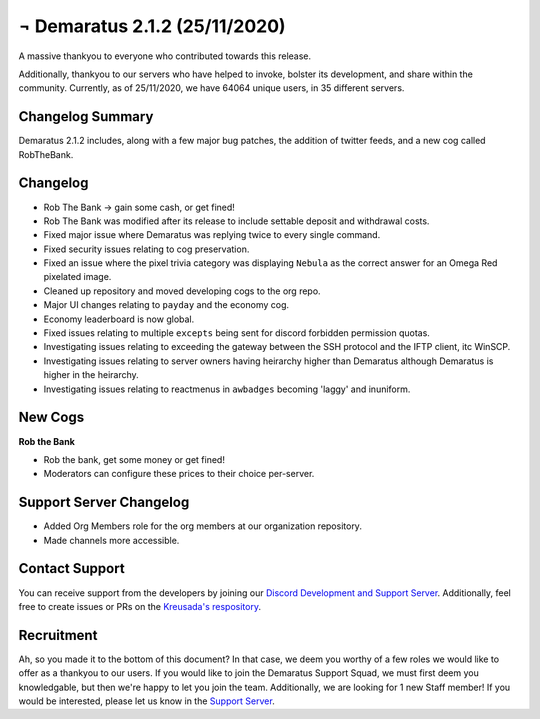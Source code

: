 .. _v2.1.2:

¬ Demaratus 2.1.2 (25/11/2020)
==========================

A massive thankyou to everyone who contributed towards this release.

Additionally, thankyou to our servers who have helped to invoke, bolster its development, and share within the community. Currently, as of 25/11/2020, we have 64064 unique users, in 35 different servers.


Changelog Summary
-----------------

Demaratus 2.1.2 includes, along with a few major bug patches, the addition of twitter feeds, and a new cog called RobTheBank.

Changelog
---------

- Rob The Bank -> gain some cash, or get fined!
- Rob The Bank was modified after its release to include settable deposit and withdrawal costs.
- Fixed major issue where Demaratus was replying twice to every single command.
- Fixed security issues relating to cog preservation.
- Fixed an issue where the pixel trivia category was displaying ``Nebula`` as the correct answer for an Omega Red pixelated image.
- Cleaned up repository and moved developing cogs to the org repo.
- Major UI changes relating to ``payday`` and the economy cog.
- Economy leaderboard is now global.
- Fixed issues relating to multiple ``excepts`` being sent for discord forbidden permission quotas.
- Investigating issues relating to exceeding the gateway between the SSH protocol and the IFTP client, itc WinSCP.
- Investigating issues relating to server owners having heirarchy higher than Demaratus although Demaratus is higher in the heirarchy.
- Investigating issues relating to reactmenus in ``awbadges`` becoming 'laggy' and inuniform.

New Cogs
--------

**Rob the Bank**

- Rob the bank, get some money or get fined!

- Moderators can configure these prices to their choice per-server.

Support Server Changelog
------------------------

- Added Org Members role for the org members at our organization repository.
- Made channels more accessible.

Contact Support
---------------

You can receive support from the developers by joining our `Discord Development and Support Server <https://discord.gg/JmCFyq7>`_. Additionally, feel free to create issues or PRs on the `Kreusada's respository <https://github.com/KREUSADA/demaratus/>`_.

Recruitment
-----------

Ah, so you made it to the bottom of this document? In that case, we deem you worthy of a few roles we would like to offer as a thankyou to our users. If you would like to join the Demaratus Support Squad, we must first deem you knowledgable, but then we're happy to let you join the team. Additionally, we are looking for 1 new Staff member! If you would be interested, please let us know in the `Support Server <https://discord.gg/JmCFyq7>`_.

